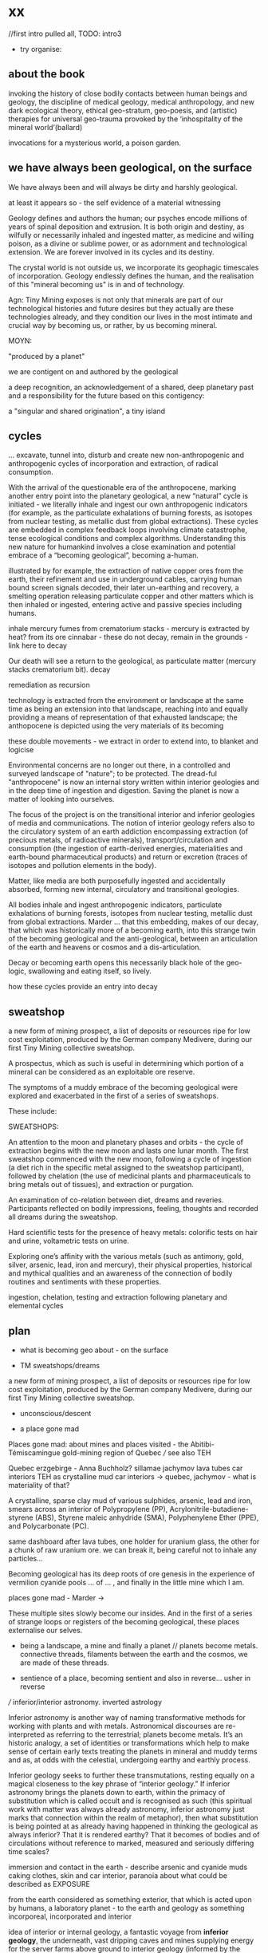 * xx

//first intro pulled all, TODO: intro3

- try organise:

** about the book

invoking the history of close bodily contacts between human beings and
geology, the discipline of medical geology, medical anthropology, and
new dark ecological theory, ethical geo-stratum, geo-poesis, and
(artistic) therapies for universal geo-trauma provoked by the
‘inhospitality of the mineral world’(ballard)

invocations for a mysterious world, a poison garden.

** we have always been geological, on the surface

We have always been and will always be dirty and harshly
geological. 

at least it appears so - the self evidence of a material witnessing

Geology defines and authors the human; our psyches encode
millions of years of spinal deposition and extrusion. It is both
origin and destiny, as wilfully or necessarily inhaled and ingested
matter, as medicine and willing poison, as a divine or sublime power,
or as adornment and technological extension. We are forever involved
in its cycles and its destiny.

The crystal world is not outside us, we incorporate its geophagic
timescales of incorporation. Geology endlessly defines the human, and
the realisation of this "mineral becoming us" is in and of technology. 

Agn: Tiny Mining exposes is not only that minerals are part of our
technological histories and future desires but they actually are these
technologies already, and they condition our lives in the most
intimate and crucial way by becoming us, or rather, by us becoming
mineral.

MOYN:

"produced by a planet"

we are contigent on and authored by the geological

a deep recognition, an acknowledgement of a shared, deep planetary
past and a responsibility for the future based on this contigency:

a "singular and shared origination", a tiny island



** cycles

... excavate, tunnel into, disturb and create new
non-anthropogenic and anthropogenic cycles of incorporation and
extraction, of radical consumption.

With the arrival of the questionable era of the anthropocene, marking
another entry point into the planetary geological, a new “natural”
cycle is initiated - we literally inhale and ingest our own
anthropogenic indicators (for example, as the particulate exhalations
of burning forests, as isotopes from nuclear testing, as metallic dust
from global extractions). These cycles are embedded in complex
feedback loops involving climate catastrophe, tense ecological
conditions and complex algorithms. Understanding this new nature for
humankind involves a close examination and potential embrace of a
“becoming geological”, becoming a-human.

illustrated by for example, the extraction of native copper ores from
the earth, their refinement and use in underground cables, carrying
human bound screen signals decoded, their later un-earthing and
recovery, a smelting operation releasing particulate copper and other
matters which is then inhaled or ingested, entering active and passive
species including humans. 

inhale mercury fumes from crematorium stacks - mercury is extracted by
heat? from its ore cinnabar - these do not decay, remain in the grounds - link here to decay

Our death will see a return to the geological, as particulate
matter (mercury  stacks crematorium bit). decay


remediation as recursion

technology is extracted from the environment or landscape at the same
time as being an extension into that landscape, reaching into and
equally providing a means of representation of that exhausted
landscape; the anthopocene is depicted using the very materials of its becoming

these double movements - we extract in order to extend into, to
blanket and logicise

Environmental concerns are no longer out there, in a controlled and
surveyed landscape of "nature"; to be protected. The dread-ful
"anthropocene" is now an internal story written within interior
geologies and in the deep time of ingestion and digestion. Saving the
planet is now a matter of looking into ourselves.

The focus of the project is on the transitional interior and inferior
geologies of media and communications. The notion of interior geology
refers also to the circulatory system of an earth addiction
encompassing extraction (of precious metals, of radioactive minerals),
transport/circulation and consumption (the ingestion of earth-derived
energies, materialities and earth-bound pharmaceutical products) and
return or excretion (traces of isotopes and pollution elements in the
body).

Matter, like media are both purposefully ingested and accidentally
absorbed, forming new internal, circulatory and transitional
geologies.

All bodies inhale and ingest anthropogenic indicators,
particulate exhalations of burning forests, isotopes from nuclear
testing, metallic dust from global extractions. Marder ... that this
embedding, makes of our decay, that which was historically more of a
becoming earth, into this strange twin of the becoming geological and
the anti-geological, between an articulation of the earth and heavens
or cosmos and a dis-articulation.

Decay or becoming earth opens this necessarily black hole of the
geo-logic, swallowing and eating itself, so lively.

how these cycles provide an entry into decay

** sweatshop

a new form of mining prospect, a list of deposits or resources ripe
for low cost exploitation, produced by the German company Medivere,
during our first Tiny Mining collective sweatshop.

A prospectus, which as such is useful in determining which portion of
a mineral can be considered as an exploitable ore reserve.

The symptoms of a muddy embrace of the becoming geological were
explored and exacerbated in the first of a series of sweatshops.

These include:

SWEATSHOPS:

An attention to the moon and planetary phases and orbits - the cycle
of extraction begins with the new moon and lasts one lunar month. The
first sweatshop commenced with the new moon, following a cycle of
ingestion (a diet rich in the specific metal assigned to the sweatshop
participant), followed by chelation (the use of medicinal plants and
pharmaceuticals to bring metals out of tissues), and extraction or
purgation.

An examination of co-relation between diet, dreams and
reveries. Participants reflected on bodily impressions, feeling,
thoughts and recorded all dreams during the sweatshop.

Hard scientific tests for the presence of heavy metals: colorific
tests on hair and urine, voltametric tests on urine.

Exploring one’s affinity with the various metals (such as antimony,
gold, silver, arsenic, lead, iron and mercury), their physical
properties, historical and mythical qualities and an awareness of the
connection of bodily routines and sentiments with these properties.

ingestion, chelation, testing and extraction following planetary and
elemental cycles


** plan

- what is becoming geo about - on the surface

- TM sweatshops/dreams

a new form of mining prospect, a list of deposits or resources ripe
for low cost exploitation, produced by the German company Medivere,
during our first Tiny Mining collective sweatshop.


- unconscious/descent

- a place gone mad

Places gone mad: about mines and places visited - the Abitibi-Témiscamingue gold-mining region of Quebec /// see also TEH

Quebec
erzgebirge - Anna Buchholz?
sillamae
jachymov
lava tubes
car interiors
TEH as crystalline mud
car interiors -> quebec, jachymov - what is materiality of that?


A crystalline, sparse clay mud of various sulphides, arsenic, lead and
iron, smears across an interior of Polypropylene (PP),
Acrylonitrile-butadiene-styrene (ABS), Styrene maleic anhydride (SMA),
Polyphenylene Ether (PPE), and Polycarbonate (PC). 

same dashboard after lava tubes, one holder for uranium glass, the
other for a chunk of raw uranium ore. we can break it, being careful
not to inhale any particles...


Becoming geological has its deep roots of ore genesis in the
experience of vermilion cyanide pools  ... of
... , and finally in the little mine which I am.

places gone mad - Marder ->

These multiple sites slowly become our insides. And in the first of a
series of strange loops or registers of the becoming geological, these
places externalise our selves.


- being a landscape, a mine and finally a planet // planets become metals. connective threads, filaments between the earth and the cosmos, we are made of these threads.

- sentience of a place, becoming sentient and also in reverse... usher in reverse

/// inferior/interior astronomy. inverted astrology

Inferior astronomy is another way of naming transformative methods for
working with plants and with metals. Astronomical discourses are
re-interpreted as referring to the terrestrial; planets become
metals. It’s an historic analogy, a set of identities or
transformations which help to make sense of certain early texts
treating the planets in mineral and muddy terms and as, at odds with
the celestial, undergoing earthy and earthly process.
 
Inferior geology seeks to further these transmutations, resting
equally on a magical closeness to the key phrase of “interior
geology.” If inferior astronomy brings the planets down to earth,
within the primacy of substitution which is called occult and is
recognised as such (this spiritual work with matter was always already
astronomy, inferior astronomy just marks that connection within the
realm of metaphor), then what substitution is being pointed at as
already having happened in thinking the geological as always inferior?
That it is rendered earthy? That it becomes of bodies and of
circulations without reference to marked, measured and seriously
differing time scales?

immersion and contact in the earth - describe arsenic and cyanide muds
caking clothes, skin and car interior, paranoia about what could be
described as EXPOSURE

from the earth considered as something exterior, that which is acted
upon by humans, a laboratory planet - to the earth and geology as
something incorporeal, incorporated and interior

idea of interior or internal geology, a fantastic voyage from
*inferior geology*, the underneath, vast dripping caves and mines
supplying energy for the server farms above ground to interior geology
(informed by the discipline of medical geology).

[note: In the concentric circles of his “lower Astronomy,” this
diagram Ripley provided a terrestrial analogue for the planetary
spheres: encoding his alchemical ingredients as planets that orbited
the earthly elements at the core of the work.]

*bringing the planets down to earth as metals ripe for extraction*



* Becoming Geologucal: Mining dreams?

or is this for sweatshop intro!

Yes, reader, countless are the mysterious hand-writings of grief or
joy which have inscribed themselves successively upon the palimpsest
of your brain; and, like the annual leaves of aboriginal forests, or
the un-dissolving snows on the Himalaya, or light falling upon light,
the endless strata have covered up each other in forgetfulness.
[Thomas de Quincey. The Palimpsest of the Human Brain]

** intro sweatshops

In November 2020, a small group of artists, chemists and geologists,
made a first attempt to collectively mine certain minerals (list) from
within their own bodies. These actions brought forth monstrous
visions. What should have remained hidden (the secret life and genesis
of metals for each individual) was exposed to their light and
unearthed.

** dreams

*** dream/s of TM: 

1. the blue light. sweatshop dreams. // TM // mining - toad/earth - Becoming metals -  becoming as antimony, as arsenic, as copper, as iron, as lead, as mercury, as silver, // becoming earth

1. TM dreams. colours of burning metals - tests

We have to go much further, much further back! And faster.


// copper/Dennis

*Heavy crystal sediments near the top.*

Last night I had a dream of playing a computer game. A glitch enabled
me to physically travel through dimensions. I ended up in the atelier
of a friend housed atop of a well known hamburger restaurant, which
doubled as a ‘hidden in plain sight’ security check, preventing random
people from going upstairs. In the atelier floated a sphere,
resembling the cryogenic containment unit from Akira, cables coming
out everywhere. It had a brown copper hue to it, but that could also
have been isolation material or even wood. How did it float?  This
‘device’ allowed you to trigger ‘lucid déjà vu’ allowing you to relive
memories as you wanted. Realising I was already in another dimension,
I did not want to go further. We all left to go to a club. Exiting the
restaurant someone had parked a trailer under the trees. My attention
was drawn to the shiny assortment of shapes faintly visible through
reflection of the faint moonlight penetrating the canopy. Upon
inspection the trailer was full of alumiium extrusions in every shape
and size you can imagine. Every piece was unique, except for their
perfect shiny, brushed finish.

// lead/martin

In the first I’m pissing into a toilet and each stream is accompanied by an intense blue
light – like a gas light, and maybe even the smell of gas as if there could be an explosion. This
could relate to the use of flame spectroscopy to analyze heavy metals in organic matters (such
as hair). The blue would correspond to the colour of a certain metal – such as lead itself or
arsenic.

In the second fragment we go past a kiosk (in Cologne) with two fresh fish stalls nearby,
run by Vietnamese people. Outside one of these stalls there are two older men, scruffily
dressed and with red, bruised faces, looking a bit like old English standup comedians. They
are there to entice people to come and see/buy the fish. At first they hold up the fish but
later they bite pieces of fish and then spit them out, catching them and spreading them on
their faces, to make a new face. 

They lay blue pieces over their eyebrows and other features, making
their faces more bruised and blue looking. This relates to the seafood
diet for the first three days of the sweatshop. Again a metallic,
bruisy blue colour.


*** dream of Iceland turf house - bog bodies, representation, being covered in earth. buried in handfuls of peat warmed by geothermal waters collected right next to the tarmac

turf house as a car dashboard

2. Iceland turf house - bog bodies, representation, being covered in earth. buried in handfuls of peat warmed by geothermal waters collected right next to the tarmac


2. the turf house, the front and back of the house, grave, entry and exit. off-world // theory theory - wings eagle // becoming cosmic - origins. *leaving the planet*

//iceland notes

turf house as a /relation?/ VEHICLE for becoming geological. house of earth and volcanic stones/lava

traditional - the front of the house, wooden gable, girls greeting tourists (bus engine left running) in threadbare costumes from a hundred years ago, ghost photographs

from the front windows, low wooden desk looks out on graveyard, on the church, the mound of earth covering the farmer's body

behind the house - the earth, new habits, new language (also behind Wolf Vostell sculpture, and recent dream with icon/crucifix/jesus... 

last house - the life support system of pipes, air conditioning, the last breath... (Teemu)

turf house as a grave

- conversations with Judith: Surtsey, subsurface bacteria
  there. portals, also geology which is neither living nor dead -
  outside these categories... nodes of life and death, outside these
  terms

*patricia also mentions leaving earth behind...where?*

between geology and biology, neither nor

iceland spar man - geological cheese (peter) - ref. bacteria for icelandic porcelain. spar/binary of calcite, polarisation of light

iceland as mostly geologically young...

golden circle. shit circle (Salo)

antii subsurface glitches... orbital turf house...

Lying on my back, the turf of the house walls feels cold against damp
skin. I am slowly buried in dense and muddy peat, heated by the
geothermal waters collected right next to the tarmac, mixed by
hands. My face is the last to be covered, I feel the heat of the sun,
the red glow behind closed fluttering eye lids. By looking inside, I
see outwards. By looking outwards, I see inside.


*** dream of Jachymov - that this could be the body as a landscape. entering the mine/body - that which is kept hidden

But the presence of so many soldiers and military vehicles, and the
wan-faced townsfolk evacuating their homes, ensured that the little
enclave of the transfigured forest – by comparison the remainder of
the Everglades basin seemed a drab accumulation of peat, muck and
marls – would soon be obliterated, the crystal trees dismembered and
carried away to a hundred antiseptic laboratories.
 
J.G. Ballard, 'The Illuminated Man', in The Terminal Beach, London: Phoenix, (1964) 1992, p.81

The minerals on the other hand she buries far beneath in the depth of
the ground; therefore, they should not be sought. But they are dug out
by wicked men who, as the poets say, are the products of the Iron
Age.

Georgius Agricola, De Re Metallica, 1556, Book I,(Trans. H & L Hoover), New York: Dover, 1950, p. 6-7.


[3. of the re-presentation of the bog bodies in the museum. the gold around the bezoar. margarita of austria's room // art art - snake // becoming mineral? becoming earth - re-presentation]notsomuch

world as will and representation. how are these global changes present
for us, how does becoming geological come to be represented as a
vision, as a mind, as an image or set of images, as a representation "for" who...

how is extraction and the extractive landscape re-presented ? modes of presentation of the geologic body


3. jachymov - uranium cross. immortality, the afterlife of Elaine/Arthur

as a dream and include the vomiting dogs

In the third dream a priest, all grey with frozen dew, leads us from
his house which is crammed with artefacts from a burnt-out church,
crispated altar paintings, into his garden. Chickens, uncooped, run
wildly at our feet. The priest is tall, with long matted wet hair, and
a long white beard, crinkled and smally curled. He opens a stout metal
gate set into the knolled hillside one corner of the garden, inside
the chicken enclosure, and leads us deep into the narrow mine
shaft. As a giant leads a troupe of dwarfs, leading us deeper with
only the light from one phone into the coffin shapped irregularity of
the hewn walls.

Outside the cave, the geologist in stout boots, tells us that the main
ore vein is cursed, that the evil in the town comes from this vein, he
translates its name as drift or drifting. It is always moving. He says
that people who live in this sort of disorder, a sort of moral and
physical mine, they spread it around them like an infectious disease.


His dog vomits silver coins and terse liquid on his boots.


drunken tanners dogs


** body as landscape

where does this lead, this body as a mine, as a resources, as a metal,
copper body, man of copper, what are the consequences of these actions
for thought, for being what we are when we say what it is to be human,
or what comes before this saying (patricia), for the world - the
dystopia of tiny mining, final frontier -> visions of zosimos -
natural way of doing things

that a body can now be any landscape, a body as a site of tailings, as
a suburb, as a logistics centre on the outskirts of a small town,
between motorways, as a overgrown heap of rubbish grazed now by sheep,
a new mountain amidst the dykes and drainage canals 

a body as landscape, depicted, scanned and stretched, re-skinned, 

bog body is a landscape

if the body can become a mine, a prospect with associated legal
frameworks and permissions, with its waste piles and tailings, its
slag heaps, its .... to be inhaled, incorporated....

body as jachymov - that history, 

geology is the biography or history of a body, drunken tanners dogs vomitting (reference?)

becoming geo means to become a resource, a reserve, to take on and
into one's own body and self that which is enacted on a landscape, to
provide the technological gems and accoutrrements, the extensions of
that body, to become literally that body

becoming geo is to start with this cosmic island

seismic upheavals in the mind

pharmaceutical body here


** places/place gone mad

mining sites - but also above

gold fibres dissolved in the lake are set to colour it blood-red as a sunset

AMD acid mine drainage

container subjecting itself to a descriptive dissolution, to the recursive effects of its own signs

hardware dissolves itself as a function or extent of its own functions, as a necessity. it is and is not a palimpsest


** for image/text collages

*** 0 TM related

They are called *little miners*, because of their dwarfish stature,
which is about two feet. They are venerable looking and are clothed
like miners in a filleted garment with a leather apron about their
loins. This kind does not often trouble the miners, but they idle
about in the shafts and tunnels and really do nothing, although they
pretend to be busy in all kinds of labour, sometimes digging ore, and
sometimes putting into buckets that which has been dug. [...] The
mining gnomes are especially active in the workings where metal has
already been found, or where there are hopes of discovering it,
because of which they do not discourage the miners, but on the
contrary stimulate them and cause them to labour more vigorously.
[de re metallica trans hoover etc.]

*** 1

No more fruit, no more trees, no more vegetables, no more plants pharmaceutical or otherwise
and consequently no more food, but synthetic products to satiety, amid the fumes, amid the
special humors of the atmosphere, on the particular axes of atmospheres wrenched violently and
synthetically from the resistances of a nature which has known nothing of war except fear.
[Antonin Artaud. To have done with the Judgement of God.]

*** 2

This opinion, in its general form, was that of the sentience of all
vegetable things. But, in his disordered fancy, the idea had assumed a
more daring character, and trespassed, under certain conditions, upon
the kingdom of inorganization. I lack words to express the full
extent, or the earnest abandon of his persuasion. The belief, however,
was connected (as I have previously hinted) with the gray stones of
the home of his forefathers. 

The conditions of the sentience had been here, he imagined, fulfilled
in the method of collocation of these stones – in the order of their
arrangement, as well as in that of the many fungi which overspread
them, and of the decayed trees which stood around – above all, in the
long undisturbed endurance of this arrangement, and in its
reduplication in the still waters of the tarn.

Its evidence –the evidence of the sentience – was to be seen, he said,
(and I here started as he spoke,) in the gradual yet certain
condensation of an atmosphere of their own about the waters and the
walls. The result was discoverable, he added, in that silent, yet
importunate and terrible influence which for centuries had moulded the
destinies of his family, and which made him what I now saw him – what
he was.  
[Edgar Allen Poe. The Fall of the House of Usher]

*** 3

“Our art rather requires us to familiarize ourselves closely with the
earth; it is almost as though a subterranean fire drives the miner
on.” The hermit replies, “You are almost inverted
astrologers. Astrologers observe the heavens and their immeasurable
spaces; you turn your gaze toward the ground and explore its
construction. They study the power and influence of the stars, and you
examine the powers of the rocks and mountains and the many and diverse actions of soil and
rock strata. For astrologers the heavens are the book of the future, whereas the
earth shows you monuments of the primeval world.”22->

22. Novalis 1802/1987, p. 86f. Novalis. Heinrich von Ofterdingen: Ein nachgelassener Roman. Berlin: Buchhandlung der
Realschule, 1802. Reprint, Stuttgart: Reclam, 1987. trans???
Zielinski? he also talks about kirchner and inverted astronomy in deep
time book

*** 4

The porous rock towers of Tenerife exposed the first spinal landscape
[...] clinker-like rock towers suspended above the silent swamp. In
the mirror of this swamp there are no reflections. Time makes no
concessions.
[Ballard. atrocity]

*** 5

Furthermore, if we consider the plane of consistency we note that
the most disparate of things and signs move upon it: a semiotic
fragment rubs shoulders with a chemical interaction, an electron
crashes into a language, a black hole captures a genetic message, a
crystalli- zation produces a passion, the wasp and the orchid cross a
letter... There is no "like" here, we are not saying "like an
electron," "like an interaction," etc. The plane of consistency is the
abolition of all metaphor; all that con- sists is Real. These are
electrons in person, veritable black holes, actual organites,
authentic sign sequences. It's just that they have been uprooted from
their strata, destratified, decoded, deterritorialized, and that is
what makes their proximity and interpenetration in the plane of
consistency possible p69


** pull from intromhedit

*** unconscious

Geology is an unconscious (not our unconscious - subtexts/mackay,
moynihan-spinal). Countering and contrary to contemporary opinion
ranging the history of science, the alchemists did probe these
material depths. The bog bodies are dreams and visions, which is why
the museums (Drent,etc) insist on their repeated re-presention - the
literal return of the repressed in a very real sense (the alien, the
pagan, the nomad, black death, the odd symettry of El Majusi - geomancy).  

We can begin our descent, We have to go much further, much further back! And faster.

That this descent is also a retrogression in time. As Moynihan writes
in Spinal Catastrophism (an essential complement to the essay here), a
geognostic work which is precisely concerned with this internal depth
as geotrauma, "depth is time." 

"Steno was the first to note explicitly that stratigraphic succession
corresponds with temporal succession. In other words, that /depth is
time/. (Hence, centuries later, McPhee's coinage of '*deep
time*'). This marked the inception of the notion of /depth as mnemonic
and temporal retrogression/ that would later be so vital to
psychoanalysis or so-called 'depth psychology' (Tiefenpsychologie).

[p86]

The Tiny Miner coils inwardly on her own inward mined depths. 


*** going deeper - descent // from dreams to descent to being a landscape to the sentience of a place (reverse Poe Usher) 

see parts of intromhedit

If the descent into the mine, into the earth, a hole to hell, is
viewed as a journey towards a dark interior, into the unconscious,
into dreams, or inside that old fossil, the profound soul, then what
does it mean when that interior is mine, a fantastic voyage, with me
or by myself. Ouroboros-like I double back on my own interior, but to
one side, an interior which is not mine, strangely, An oozing and
lacking dream inside a dream. We are doubled but not as a human of
light and of darkness. We are both shades. // shades as a
material. phos/Zosimos... leads into the vision - man of light



Historically speaking, I contain my outside. This is what time does to
a body, as we shall see in tracing out this Secret History. The lesson
is clear: psychosomatic containment of oneself, when percolated
through Grandest History, equals hypogene alienation—the alienation of
a body riddled with time. It is this realisation that is inaugural of
the phylogenetic phantasy that is Spinal Catastrophism.

p50,51


*** towards matter - finale that is the jachymov dream! where do we even write of that?

conclusion: *are words and images enough (question in jachymov), quest
for a materiality - tears of Anais which become an image* -> the plane
of consistency. the dream of jachymov


** fragments

invitation:

After taking Argotine, if your face and body itch as though insects
were crawling over them, if your hands and feet swell, if you cannot
stand the smell of food and vomit it up after you have eaten it, if
you feel as if you were going to be sick most of the time, if you
experience weakness in your arms and legs, if you have to go often to
the toilet, or if your head or stomach violently ache - do not be
alarmed or disturbed. All these effects are merely proof that the
Argotine you are taking is successfully mining your insides.

*We become bio-markers, indicators of earthly or planetary health.* 

We begin to realise that all geology is geophagy (consumption of
earthy substances).  The alchemists would say that nature loves to
hide, we say that nature loves to eat.

*Those who effect their liberation during the light of day become
immortals of the higher category, those who do so at night join the company of the lower.*

The Chu Hsien Lu says "When the appearance is like that of a living
person - that is (proof of) shih chieh. When the feet have not turned
bluish in colour, and the skin not shrunk - that is shih chieh. When
the light in the eyes has not gone dull, and looks like that of a
person still alive - that again (shows) shih chieh. There are also
those who have become alive once more after being dead; and some whose
bodies have disappeared altogether before being encoffined; and others
who have ascended, leaving only their hair behind - all these things
are called shih chieh. 

The arsenic eaters prevailed over poison by surrendering to it,
overcame death by submitting to it. When graves were exhumed in order
to create new burial plots, it was found that the bodies of the
arsenic eaters had hardly decayed ...
xxix

the death which enters as a miasmic or vaporous and mineral breath into the living.

all space and body
is itself nothing but coagulated time" 87 moyn

Geology is the study and enabling of articulations, formations,
ingestions of inhalations of particulate matter, uranium-235,
conduits, fracking, descents, carbon dating, deep time, metals, the
cut, bedrocks, cavities, caves, chasms, tailings, leachings,
radiometric dating, orogenesis, dumps, lithologies, stratigraphies,
mineral resources, extractions, boundaries, outcrops, chronologies,
leachates, sulphides, percolations

Spinal: p220

Oken noted that the ‘[e]arthly organs must correspond to animal
organs’: or, the ‘mountains, rocky terrain, [and] cliffs’ must find
their analogues in our own innards. If teeth are nails, then nails are
just stalactites. ‘Just as the animal body is finally composed of
these organs, so the composition of rocky terrain must produce a
terrestrial body, which is the planet’, Oken pronounced.13 

From Ritter to Kielmeyer, Schubert to Steffens, the Naturphilosophen
were in agreement on this: ‘[i]norganic matters and activities pass
parallel [to] the anatomical formations and functions’, as Oken put
it.14 He went so far as to say that ‘[o]rganism is what individual
planet is’ (because the ‘primary vesicle’ of the embryo, in its
globular form, is but a repetition of the forces that ‘produce’ the
planet itself).15 Steffens summed all this up adequately when he wrote
that, given these principles, every animal, plant, crystal, and
mineral represents a ‘stage of [terrestrial] development’: the
totality of which, taken together as one goliath constellation, would
thus provide the ‘true history of earth’.16 

In a geological stratum, for example, the first articulation is the
process of "sedimentation," which deposits units of cyclic sediment
according to a statistical order: flysch, with its succession of
sandstone and schist. The second articulation is the "fold- ing" that
sets up a stable functional structure and effects the passage from
sediment to sedimentary rock. 41.

"veins and threads of shining and dull connective strata" patr

turf house: the earth inside which we dwell, and "the human geostrata
of Earth mode of use value and exploitation, the Earth for the human

a p-articulate refining of gelogy and the anti-geological

singular thread or filament

internal gnosticism

Sivin/elixirs: scarlet-snow-and-flowing-pearl p150 with commentary. Mobile kitchen one is p165/185? Gold elixir

becoming-multi-plateaued nourishment for the earth and dying as part
of new strata forming, fuelling unthinkable futures beyond (and even
without) Anthropos. /patr

"becoming colloidal"


